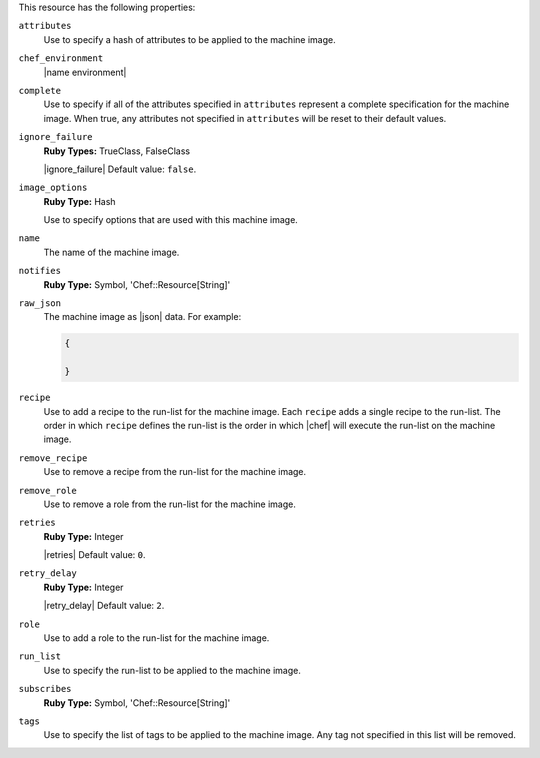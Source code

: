 .. The contents of this file may be included in multiple topics (using the includes directive).
.. The contents of this file should be modified in a way that preserves its ability to appear in multiple topics.

This resource has the following properties:
   
``attributes``
   Use to specify a hash of attributes to be applied to the machine image.
   
``chef_environment``
   |name environment|
   
``complete``
   Use to specify if all of the attributes specified in ``attributes`` represent a complete specification for the machine image. When true, any attributes not specified in ``attributes`` will be reset to their default values.
   
``ignore_failure``
   **Ruby Types:** TrueClass, FalseClass

   |ignore_failure| Default value: ``false``.
   
``image_options``
   **Ruby Type:** Hash

   Use to specify options that are used with this machine image.
   
``name``
   The name of the machine image.
   
``notifies``
   **Ruby Type:** Symbol, 'Chef::Resource[String]'

   .. include:: ../../includes_resources_common/includes_resources_common_notification_notifies.rst

   .. include:: ../../includes_resources_common/includes_resources_common_notification_timers.rst

   .. include:: ../../includes_resources_common/includes_resources_common_notification_notifies_syntax.rst
   
``raw_json``
   The machine image as |json| data. For example:
       
   .. code-block:: javascript
       
      {
       
      }
   
``recipe``
   Use to add a recipe to the run-list for the machine image. Each ``recipe`` adds a single recipe to the run-list. The order in which ``recipe`` defines the run-list is the order in which |chef| will execute the run-list on the machine image.
   
``remove_recipe``
   Use to remove a recipe from the run-list for the machine image.
   
``remove_role``
   Use to remove a role from the run-list for the machine image.
   
``retries``
   **Ruby Type:** Integer

   |retries| Default value: ``0``.
   
``retry_delay``
   **Ruby Type:** Integer

   |retry_delay| Default value: ``2``.
   
``role``
   Use to add a role to the run-list for the machine image.
   
``run_list``
   Use to specify the run-list to be applied to the machine image.
	   
   .. include:: ../../includes_node/includes_node_run_list.rst
       
   .. include:: ../../includes_node/includes_node_run_list_format.rst
   
``subscribes``
   **Ruby Type:** Symbol, 'Chef::Resource[String]'

   .. include:: ../../includes_resources_common/includes_resources_common_notification_subscribes.rst

   .. include:: ../../includes_resources_common/includes_resources_common_notification_timers.rst

   .. include:: ../../includes_resources_common/includes_resources_common_notification_subscribes_syntax.rst
   
``tags``
   Use to specify the list of tags to be applied to the machine image. Any tag not specified in this list will be removed.
